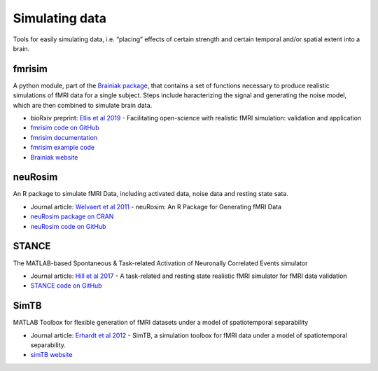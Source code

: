 Simulating data
===============

Tools for easily simulating data, i.e. “placing” effects of certain strength and certain temporal and/or spatial extent into a brain.

fmrisim
*******
A python module, part of the `Brainiak package`_, that contains a set of functions necessary to produce realistic simulations of fMRI data for a single subject. Steps include haracterizing the signal and generating the noise model, which are then combined to simulate brain data.

* bioRxiv preprint: `Ellis et al 2019`_ - Facilitating open-science with realistic fMRI simulation: validation and application
* `fmrisim code on GitHub`_
* `fmrisim documentation`_
* `fmrisim example code`_
* `Brainiak website`_

neuRosim
********
An R package to simulate fMRI Data, including activated data, noise data and resting state sata.

* Journal article: `Welvaert et al 2011`_ - neuRosim: An R Package for Generating fMRI Data
* `neuRosim package on CRAN`_
* `neuRosim code on GitHub`_

STANCE
******
The MATLAB-based Spontaneous & Task-related Activation of Neuronally Correlated Events simulator

* Journal article: `Hill et al 2017`_ - A task-related and resting state realistic fMRI simulator for fMRI data validation
* `STANCE code on GitHub`_

SimTB
*****
MATLAB Toolbox for flexible generation of fMRI datasets under a model of spatiotemporal separability

* Journal article: `Erhardt et al 2012`_ - SimTB, a simulation toolbox for fMRI data under a model of spatiotemporal separability.
* `simTB website`_



.. _Brainiak package: https://brainiak.org/docs/brainiak.html
.. _Ellis et al 2019: https://www.biorxiv.org/content/10.1101/532424v2
.. _fmrisim code on GitHub: https://github.com/brainiak/brainiak/blob/master/brainiak/utils/fmrisim.py
.. _fmrisim documentation: https://brainiak.org/docs/brainiak.utils.html?highlight=fmrisim#module-brainiak.utils.fmrisim
.. _fmrisim example code: https://brainiak.org/tutorials/13-real-time/
.. _Brainiak website: https://brainiak.org/
.. _Welvaert et al 2011: http://dx.doi.org/10.18637/jss.v044.i10
.. _neuRosim package on CRAN: https://CRAN.R-project.org/package=neuRosim
.. _neuRosim code on GitHub: https://github.com/NeuroStat/neuRosim
.. _Hill et al 2017: https://doi.org/10.1117/12.2254777
.. _STANCE code on GitHub: https://github.com/jasohill/STANCE
.. _Erhardt et al 2012: https://doi.org/10.1016/j.neuroimage.2011.11.088
.. _simTB website: http://trendscenter.org/software/simtb/







